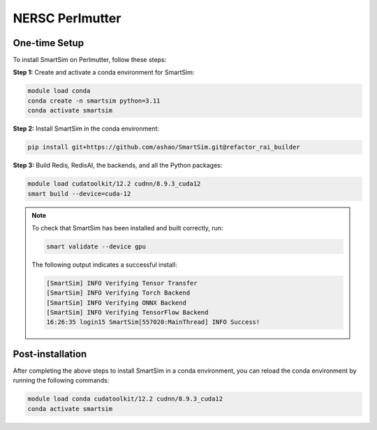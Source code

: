 NERSC Perlmutter
================

One-time Setup
--------------

To install SmartSim on Perlmutter, follow these steps:

**Step 1:** Create and activate a conda environment for SmartSim:

.. code:: bash

    module load conda
    conda create -n smartsim python=3.11
    conda activate smartsim

**Step 2:** Install SmartSim in the conda environment:

.. code:: bash

    pip install git+https://github.com/ashao/SmartSim.git@refactor_rai_builder

**Step 3:** Build Redis, RedisAI, the backends, and all the Python packages:

.. code:: bash

    module load cudatoolkit/12.2 cudnn/8.9.3_cuda12
    smart build --device=cuda-12

.. note::
    To check that SmartSim has been installed and built correctly, run:

    .. code:: bash
    
        smart validate --device gpu

    The following output indicates a successful install:

    .. code:: bash
    
        [SmartSim] INFO Verifying Tensor Transfer
        [SmartSim] INFO Verifying Torch Backend
        [SmartSim] INFO Verifying ONNX Backend
        [SmartSim] INFO Verifying TensorFlow Backend
        16:26:35 login15 SmartSim[557020:MainThread] INFO Success!

Post-installation
-----------------

After completing the above steps to install SmartSim in a conda environment, you
can reload the conda environment by running the following commands:

.. code:: bash

    module load conda cudatoolkit/12.2 cudnn/8.9.3_cuda12
    conda activate smartsim
